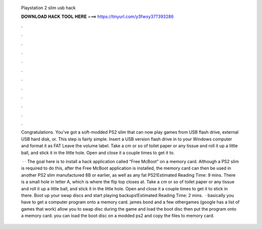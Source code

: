   Playstation 2 slim usb hack
  
  
  
  𝐃𝐎𝐖𝐍𝐋𝐎𝐀𝐃 𝐇𝐀𝐂𝐊 𝐓𝐎𝐎𝐋 𝐇𝐄𝐑𝐄 ===> https://tinyurl.com/y3fwxy37?393286
  
  
  
  .
  
  
  
  .
  
  
  
  .
  
  
  
  .
  
  
  
  .
  
  
  
  .
  
  
  
  .
  
  
  
  .
  
  
  
  .
  
  
  
  .
  
  
  
  .
  
  
  
  .
  
  Congratulations. You've got a soft-modded PS2 slim that can now play games from USB flash drive, external USB hard disk, or. This step is fairly simple. Insert a USB version flash drive in to your Windows computer and format it as FAT Leave the volume label. Take a cm or so of toilet paper or any tissue and roll it up a little ball, and stick it in the little hole. Open and close it a couple times to get it to.
  
   · · The goal here is to install a hack application called “Free McBoot” on a memory card. Although a PS2 slim is required to do this, after the Free McBoot application is installed, the memory card can then be used in another PS2 slim manufactured 8B or earlier, as well as any fat PS2!Estimated Reading Time: 9 mins. There is a small hole in letter A, which is where the flip top closes at. Take a cm or so of toilet paper or any tissue and roll it up a little ball, and stick it in the little hole. Open and close it a couple times to get it to stick in there. Boot up your swap discs and start playing backups!Estimated Reading Time: 2 mins.  · basically you have to get a computer program onto a memory card. james bond and a few othergames (google has a list of games that work) allow you to swap disc during the game and load the boot disc then put the program onto a memory card. you can load the boot disc on a modded ps2 and copy the files to memory card.
